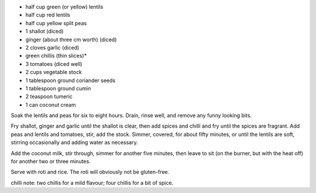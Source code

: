 .. title: Dahl
.. date: 2016-12-07
.. tags: 
.. description: 

* half cup green (or yellow) lentils
* half cup red lentils
* half cup yellow split peas

* 1 shallot (diced)
* ginger (about three cm worth) (diced)
* 2 cloves garlic (diced)
* green chillis (thin slices)*
* 3 tomatoes (diced well)
* 2 cups vegetable stock
* 1 tablespoon ground coriander seeds
* 1 tablespoon ground cumin
* 2 teaspoon tumeric
* 1 can coconut cream


Soak the lentils and peas for six to eight hours. Drain, rinse well, and remove any funny looking bits.

Fry shallot, ginger and garlic until the shallot is clear, then add spices and chilli and fry until the spices are fragrant. Add peas and lentils and tomatoes, stir, add the stock. Simmer, covered, for about fifty minutes, or until the lentils are soft, stirring occasionally and adding water as necessary.

Add the coconut milk, stir through, simmer for another five minutes, then leave to sit (on the burner, but with the heat off) for another two or three minutes.

Serve with roti and rice. The roti will obviously not be gluten-free.

chilli note: two chillis for a mild flavour; four chillis for a bit of spice.

